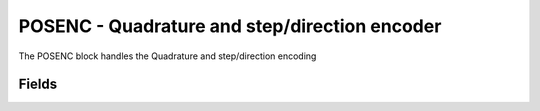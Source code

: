 POSENC - Quadrature and step/direction encoder
==============================================
The POSENC block handles the Quadrature and step/direction encoding

Fields
------

.. block_fields:: modules/posenc/posenc.block.ini

